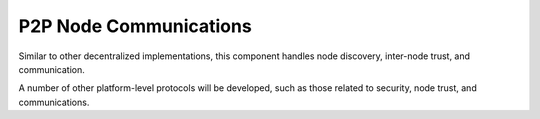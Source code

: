 .. _p2p-node-communications:

################################################################################
P2P Node Communications
################################################################################

Similar to other decentralized implementations, this component handles node discovery, inter-node trust, and communication.

A number of other platform-level protocols will be developed, such as those related to security, node trust, and communications.
